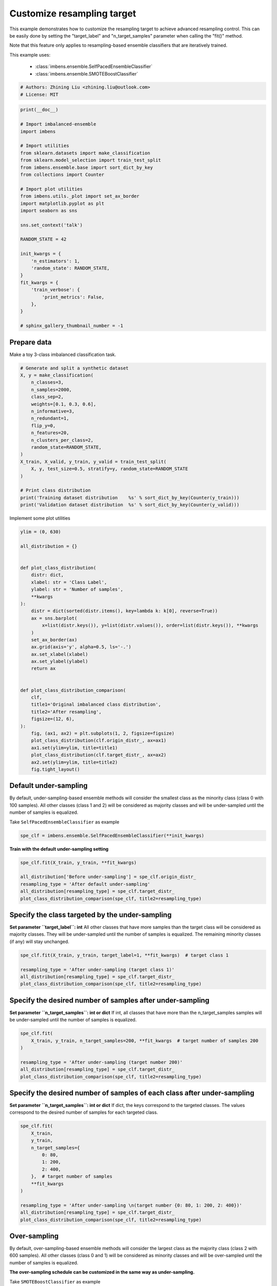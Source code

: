
.. DO NOT EDIT.
.. THIS FILE WAS AUTOMATICALLY GENERATED BY SPHINX-GALLERY.
.. TO MAKE CHANGES, EDIT THE SOURCE PYTHON FILE:
.. "auto_examples\classification\plot_resampling_target.py"
.. LINE NUMBERS ARE GIVEN BELOW.

.. only:: html

    .. note::
        :class: sphx-glr-download-link-note

        Click :ref:`here <sphx_glr_download_auto_examples_classification_plot_resampling_target.py>`
        to download the full example code

.. rst-class:: sphx-glr-example-title

.. _sphx_glr_auto_examples_classification_plot_resampling_target.py:


=========================================================
Customize resampling target
=========================================================

This example demonstrates how to customize the resampling target to achieve advanced resampling control.
This can be easily done by setting the "target_label" and "n_target_samples" parameter when calling the "fit()" method. 

Note that this feature only applies to resampling-based ensemble classifiers that are iteratively trained.

This example uses:

    - :class:`imbens.ensemble.SelfPacedEnsembleClassifier`
    - :class:`imbens.ensemble.SMOTEBoostClassifier`

.. GENERATED FROM PYTHON SOURCE LINES 16-20

.. code-block:: default


    # Authors: Zhining Liu <zhining.liu@outlook.com>
    # License: MIT








.. GENERATED FROM PYTHON SOURCE LINES 21-53

.. code-block:: default

    print(__doc__)

    # Import imbalanced-ensemble
    import imbens

    # Import utilities
    from sklearn.datasets import make_classification
    from sklearn.model_selection import train_test_split
    from imbens.ensemble.base import sort_dict_by_key
    from collections import Counter

    # Import plot utilities
    from imbens.utils._plot import set_ax_border
    import matplotlib.pyplot as plt
    import seaborn as sns

    sns.set_context('talk')

    RANDOM_STATE = 42

    init_kwargs = {
        'n_estimators': 1,
        'random_state': RANDOM_STATE,
    }
    fit_kwargs = {
        'train_verbose': {
            'print_metrics': False,
        },
    }

    # sphinx_gallery_thumbnail_number = -1








.. GENERATED FROM PYTHON SOURCE LINES 54-57

Prepare data
------------------------------
Make a toy 3-class imbalanced classification task.

.. GENERATED FROM PYTHON SOURCE LINES 57-79

.. code-block:: default


    # Generate and split a synthetic dataset
    X, y = make_classification(
        n_classes=3,
        n_samples=2000,
        class_sep=2,
        weights=[0.1, 0.3, 0.6],
        n_informative=3,
        n_redundant=1,
        flip_y=0,
        n_features=20,
        n_clusters_per_class=2,
        random_state=RANDOM_STATE,
    )
    X_train, X_valid, y_train, y_valid = train_test_split(
        X, y, test_size=0.5, stratify=y, random_state=RANDOM_STATE
    )

    # Print class distribution
    print('Training dataset distribution    %s' % sort_dict_by_key(Counter(y_train)))
    print('Validation dataset distribution  %s' % sort_dict_by_key(Counter(y_valid)))





.. rst-class:: sphx-glr-script-out

 .. code-block:: none

    Training dataset distribution    {0: 100, 1: 300, 2: 600}
    Validation dataset distribution  {0: 100, 1: 300, 2: 600}




.. GENERATED FROM PYTHON SOURCE LINES 80-81

Implement some plot utilities

.. GENERATED FROM PYTHON SOURCE LINES 81-118

.. code-block:: default


    ylim = (0, 630)

    all_distribution = {}


    def plot_class_distribution(
        distr: dict,
        xlabel: str = 'Class Label',
        ylabel: str = 'Number of samples',
        **kwargs
    ):
        distr = dict(sorted(distr.items(), key=lambda k: k[0], reverse=True))
        ax = sns.barplot(
            x=list(distr.keys()), y=list(distr.values()), order=list(distr.keys()), **kwargs
        )
        set_ax_border(ax)
        ax.grid(axis='y', alpha=0.5, ls='-.')
        ax.set_xlabel(xlabel)
        ax.set_ylabel(ylabel)
        return ax


    def plot_class_distribution_comparison(
        clf,
        title1='Original imbalanced class distribution',
        title2='After resampling',
        figsize=(12, 6),
    ):
        fig, (ax1, ax2) = plt.subplots(1, 2, figsize=figsize)
        plot_class_distribution(clf.origin_distr_, ax=ax1)
        ax1.set(ylim=ylim, title=title1)
        plot_class_distribution(clf.target_distr_, ax=ax2)
        ax2.set(ylim=ylim, title=title2)
        fig.tight_layout()









.. GENERATED FROM PYTHON SOURCE LINES 119-123

Default under-sampling
----------------------------
By default, under-sampling-based ensemble methods will consider the smallest class as the minority class (class 0 with 100 samples).
All other classes (class 1 and 2) will be considered as majority classes and will be under-sampled until the number of samples is equalized.

.. GENERATED FROM PYTHON SOURCE LINES 125-126

Take ``SelfPacedEnsembleClassifier`` as example

.. GENERATED FROM PYTHON SOURCE LINES 126-130

.. code-block:: default


    spe_clf = imbens.ensemble.SelfPacedEnsembleClassifier(**init_kwargs)









.. GENERATED FROM PYTHON SOURCE LINES 131-132

**Train with the default under-sampling setting**

.. GENERATED FROM PYTHON SOURCE LINES 132-141

.. code-block:: default


    spe_clf.fit(X_train, y_train, **fit_kwargs)

    all_distribution['Before under-sampling'] = spe_clf.origin_distr_
    resampling_type = 'After default under-sampling'
    all_distribution[resampling_type] = spe_clf.target_distr_
    plot_class_distribution_comparison(spe_clf, title2=resampling_type)





.. image-sg:: /auto_examples/classification/images/sphx_glr_plot_resampling_target_001.png
   :alt: Original imbalanced class distribution, After default under-sampling
   :srcset: /auto_examples/classification/images/sphx_glr_plot_resampling_target_001.png
   :class: sphx-glr-single-img


.. rst-class:: sphx-glr-script-out

 .. code-block:: none

    ┏━━━━━━━━━━━━━┳━━━━━━━━━━━━━━━━━━━━━━━━━━┓
    ┃             ┃                          ┃
    ┃ #Estimators ┃    Class Distribution    ┃
    ┃             ┃                          ┃
    ┣━━━━━━━━━━━━━╋━━━━━━━━━━━━━━━━━━━━━━━━━━┫
    ┃      1      ┃ {0: 100, 1: 100, 2: 100} ┃
    ┣━━━━━━━━━━━━━╋━━━━━━━━━━━━━━━━━━━━━━━━━━┫
    ┃    final    ┃ {0: 100, 1: 100, 2: 100} ┃
    ┗━━━━━━━━━━━━━┻━━━━━━━━━━━━━━━━━━━━━━━━━━┛




.. GENERATED FROM PYTHON SOURCE LINES 142-148

Specify the class targeted by the under-sampling
-------------------------------------------------
**Set parameter ``target_label``: int**
All other classes that have more samples than the target class will be considered as majority classes.
They will be under-sampled until the number of samples is equalized.
The remaining minority classes (if any) will stay unchanged.

.. GENERATED FROM PYTHON SOURCE LINES 148-156

.. code-block:: default


    spe_clf.fit(X_train, y_train, target_label=1, **fit_kwargs)  # target class 1

    resampling_type = 'After under-sampling (target class 1)'
    all_distribution[resampling_type] = spe_clf.target_distr_
    plot_class_distribution_comparison(spe_clf, title2=resampling_type)





.. image-sg:: /auto_examples/classification/images/sphx_glr_plot_resampling_target_002.png
   :alt: Original imbalanced class distribution, After under-sampling (target class 1)
   :srcset: /auto_examples/classification/images/sphx_glr_plot_resampling_target_002.png
   :class: sphx-glr-single-img


.. rst-class:: sphx-glr-script-out

 .. code-block:: none

    ┏━━━━━━━━━━━━━┳━━━━━━━━━━━━━━━━━━━━━━━━━━┓
    ┃             ┃                          ┃
    ┃ #Estimators ┃    Class Distribution    ┃
    ┃             ┃                          ┃
    ┣━━━━━━━━━━━━━╋━━━━━━━━━━━━━━━━━━━━━━━━━━┫
    ┃      1      ┃ {0: 100, 1: 300, 2: 300} ┃
    ┣━━━━━━━━━━━━━╋━━━━━━━━━━━━━━━━━━━━━━━━━━┫
    ┃    final    ┃ {0: 100, 1: 300, 2: 300} ┃
    ┗━━━━━━━━━━━━━┻━━━━━━━━━━━━━━━━━━━━━━━━━━┛




.. GENERATED FROM PYTHON SOURCE LINES 157-161

Specify the desired number of samples after under-sampling
-----------------------------------------------------------
**Set parameter ``n_target_samples``: int or dict**
If int, all classes that have more than the n_target_samples samples will be under-sampled until the number of samples is equalized.

.. GENERATED FROM PYTHON SOURCE LINES 161-171

.. code-block:: default


    spe_clf.fit(
        X_train, y_train, n_target_samples=200, **fit_kwargs  # target number of samples 200
    )

    resampling_type = 'After under-sampling (target number 200)'
    all_distribution[resampling_type] = spe_clf.target_distr_
    plot_class_distribution_comparison(spe_clf, title2=resampling_type)





.. image-sg:: /auto_examples/classification/images/sphx_glr_plot_resampling_target_003.png
   :alt: Original imbalanced class distribution, After under-sampling (target number 200)
   :srcset: /auto_examples/classification/images/sphx_glr_plot_resampling_target_003.png
   :class: sphx-glr-single-img


.. rst-class:: sphx-glr-script-out

 .. code-block:: none

    ┏━━━━━━━━━━━━━┳━━━━━━━━━━━━━━━━━━━━━━━━━━┓
    ┃             ┃                          ┃
    ┃ #Estimators ┃    Class Distribution    ┃
    ┃             ┃                          ┃
    ┣━━━━━━━━━━━━━╋━━━━━━━━━━━━━━━━━━━━━━━━━━┫
    ┃      1      ┃ {0: 100, 1: 200, 2: 200} ┃
    ┣━━━━━━━━━━━━━╋━━━━━━━━━━━━━━━━━━━━━━━━━━┫
    ┃    final    ┃ {0: 100, 1: 200, 2: 200} ┃
    ┗━━━━━━━━━━━━━┻━━━━━━━━━━━━━━━━━━━━━━━━━━┛




.. GENERATED FROM PYTHON SOURCE LINES 172-176

Specify the desired number of samples of each class after under-sampling
------------------------------------------------------------------------
**Set parameter ``n_target_samples``: int or dict**
If dict, the keys correspond to the targeted classes. The values correspond to the desired number of samples for each targeted class.

.. GENERATED FROM PYTHON SOURCE LINES 176-193

.. code-block:: default


    spe_clf.fit(
        X_train,
        y_train,
        n_target_samples={
            0: 80,
            1: 200,
            2: 400,
        },  # target number of samples
        **fit_kwargs
    )

    resampling_type = 'After under-sampling \n(target number {0: 80, 1: 200, 2: 400})'
    all_distribution[resampling_type] = spe_clf.target_distr_
    plot_class_distribution_comparison(spe_clf, title2=resampling_type)





.. image-sg:: /auto_examples/classification/images/sphx_glr_plot_resampling_target_004.png
   :alt: Original imbalanced class distribution, After under-sampling  (target number {0: 80, 1: 200, 2: 400})
   :srcset: /auto_examples/classification/images/sphx_glr_plot_resampling_target_004.png
   :class: sphx-glr-single-img


.. rst-class:: sphx-glr-script-out

 .. code-block:: none

    ┏━━━━━━━━━━━━━┳━━━━━━━━━━━━━━━━━━━━━━━━━━┓
    ┃             ┃                          ┃
    ┃ #Estimators ┃    Class Distribution    ┃
    ┃             ┃                          ┃
    ┣━━━━━━━━━━━━━╋━━━━━━━━━━━━━━━━━━━━━━━━━━┫
    ┃      1      ┃ {0: 80, 1: 200, 2: 400}  ┃
    ┣━━━━━━━━━━━━━╋━━━━━━━━━━━━━━━━━━━━━━━━━━┫
    ┃    final    ┃ {0: 80, 1: 200, 2: 400}  ┃
    ┗━━━━━━━━━━━━━┻━━━━━━━━━━━━━━━━━━━━━━━━━━┛




.. GENERATED FROM PYTHON SOURCE LINES 194-198

Over-sampling
----------------------------
By default, over-sampling-based ensemble methods will consider the largest class as the majority class (class 2 with 600 samples).
All other classes (class 0 and 1) will be considered as minority classes and will be over-sampled until the number of samples is equalized.

.. GENERATED FROM PYTHON SOURCE LINES 200-201

**The over-sampling schedule can be customized in the same way as under-sampling.**

.. GENERATED FROM PYTHON SOURCE LINES 203-204

Take ``SMOTEBoostClassifier`` as example

.. GENERATED FROM PYTHON SOURCE LINES 204-208

.. code-block:: default


    smoteboost_clf = imbens.ensemble.SMOTEBoostClassifier(**init_kwargs)









.. GENERATED FROM PYTHON SOURCE LINES 209-210

**Train with the default under-sampling setting**

.. GENERATED FROM PYTHON SOURCE LINES 210-219

.. code-block:: default


    smoteboost_clf.fit(X_train, y_train, **fit_kwargs)

    all_distribution['Before over-sampling'] = smoteboost_clf.origin_distr_
    resampling_type = 'After default over-sampling'
    all_distribution[resampling_type] = smoteboost_clf.target_distr_
    plot_class_distribution_comparison(smoteboost_clf, title2=resampling_type)





.. image-sg:: /auto_examples/classification/images/sphx_glr_plot_resampling_target_005.png
   :alt: Original imbalanced class distribution, After default over-sampling
   :srcset: /auto_examples/classification/images/sphx_glr_plot_resampling_target_005.png
   :class: sphx-glr-single-img


.. rst-class:: sphx-glr-script-out

 .. code-block:: none

    ┏━━━━━━━━━━━━━┳━━━━━━━━━━━━━━━━━━━━━━━━━━┓
    ┃             ┃                          ┃
    ┃ #Estimators ┃    Class Distribution    ┃
    ┃             ┃                          ┃
    ┣━━━━━━━━━━━━━╋━━━━━━━━━━━━━━━━━━━━━━━━━━┫
    ┃      1      ┃ {0: 600, 1: 600, 2: 600} ┃
    ┣━━━━━━━━━━━━━╋━━━━━━━━━━━━━━━━━━━━━━━━━━┫
    ┃    final    ┃ {0: 600, 1: 600, 2: 600} ┃
    ┗━━━━━━━━━━━━━┻━━━━━━━━━━━━━━━━━━━━━━━━━━┛




.. GENERATED FROM PYTHON SOURCE LINES 220-221

**Specify the class targeted by the over-sampling**

.. GENERATED FROM PYTHON SOURCE LINES 221-229

.. code-block:: default


    smoteboost_clf.fit(X_train, y_train, target_label=1, **fit_kwargs)  # target class 1

    resampling_type = 'After over-sampling (target class 1)'
    all_distribution[resampling_type] = smoteboost_clf.target_distr_
    plot_class_distribution_comparison(smoteboost_clf, title2=resampling_type)





.. image-sg:: /auto_examples/classification/images/sphx_glr_plot_resampling_target_006.png
   :alt: Original imbalanced class distribution, After over-sampling (target class 1)
   :srcset: /auto_examples/classification/images/sphx_glr_plot_resampling_target_006.png
   :class: sphx-glr-single-img


.. rst-class:: sphx-glr-script-out

 .. code-block:: none

    ┏━━━━━━━━━━━━━┳━━━━━━━━━━━━━━━━━━━━━━━━━━┓
    ┃             ┃                          ┃
    ┃ #Estimators ┃    Class Distribution    ┃
    ┃             ┃                          ┃
    ┣━━━━━━━━━━━━━╋━━━━━━━━━━━━━━━━━━━━━━━━━━┫
    ┃      1      ┃ {0: 300, 1: 300, 2: 600} ┃
    ┣━━━━━━━━━━━━━╋━━━━━━━━━━━━━━━━━━━━━━━━━━┫
    ┃    final    ┃ {0: 300, 1: 300, 2: 600} ┃
    ┗━━━━━━━━━━━━━┻━━━━━━━━━━━━━━━━━━━━━━━━━━┛




.. GENERATED FROM PYTHON SOURCE LINES 230-231

**Specify the desired number of samples after over-sampling**

.. GENERATED FROM PYTHON SOURCE LINES 231-241

.. code-block:: default


    smoteboost_clf.fit(
        X_train, y_train, n_target_samples=400, **fit_kwargs  # target number of samples 400
    )

    resampling_type = 'After over-sampling (target number 400)'
    all_distribution[resampling_type] = smoteboost_clf.target_distr_
    plot_class_distribution_comparison(smoteboost_clf, title2=resampling_type)





.. image-sg:: /auto_examples/classification/images/sphx_glr_plot_resampling_target_007.png
   :alt: Original imbalanced class distribution, After over-sampling (target number 400)
   :srcset: /auto_examples/classification/images/sphx_glr_plot_resampling_target_007.png
   :class: sphx-glr-single-img


.. rst-class:: sphx-glr-script-out

 .. code-block:: none

    ┏━━━━━━━━━━━━━┳━━━━━━━━━━━━━━━━━━━━━━━━━━┓
    ┃             ┃                          ┃
    ┃ #Estimators ┃    Class Distribution    ┃
    ┃             ┃                          ┃
    ┣━━━━━━━━━━━━━╋━━━━━━━━━━━━━━━━━━━━━━━━━━┫
    ┃      1      ┃ {0: 400, 1: 400, 2: 600} ┃
    ┣━━━━━━━━━━━━━╋━━━━━━━━━━━━━━━━━━━━━━━━━━┫
    ┃    final    ┃ {0: 400, 1: 400, 2: 600} ┃
    ┗━━━━━━━━━━━━━┻━━━━━━━━━━━━━━━━━━━━━━━━━━┛




.. GENERATED FROM PYTHON SOURCE LINES 242-243

**Specify the desired number of samples of each class after over-sampling**

.. GENERATED FROM PYTHON SOURCE LINES 243-260

.. code-block:: default


    smoteboost_clf.fit(
        X_train,
        y_train,
        n_target_samples={
            0: 200,
            1: 400,
            2: 600,
        },  # target number of samples
        **fit_kwargs
    )

    resampling_type = 'After over-sampling \n(target number {0: 200, 1: 400, 2: 600})'
    all_distribution[resampling_type] = smoteboost_clf.target_distr_
    plot_class_distribution_comparison(smoteboost_clf, title2=resampling_type)





.. image-sg:: /auto_examples/classification/images/sphx_glr_plot_resampling_target_008.png
   :alt: Original imbalanced class distribution, After over-sampling  (target number {0: 200, 1: 400, 2: 600})
   :srcset: /auto_examples/classification/images/sphx_glr_plot_resampling_target_008.png
   :class: sphx-glr-single-img


.. rst-class:: sphx-glr-script-out

 .. code-block:: none

    ┏━━━━━━━━━━━━━┳━━━━━━━━━━━━━━━━━━━━━━━━━━┓
    ┃             ┃                          ┃
    ┃ #Estimators ┃    Class Distribution    ┃
    ┃             ┃                          ┃
    ┣━━━━━━━━━━━━━╋━━━━━━━━━━━━━━━━━━━━━━━━━━┫
    ┃      1      ┃ {0: 200, 1: 400, 2: 600} ┃
    ┣━━━━━━━━━━━━━╋━━━━━━━━━━━━━━━━━━━━━━━━━━┫
    ┃    final    ┃ {0: 200, 1: 400, 2: 600} ┃
    ┗━━━━━━━━━━━━━┻━━━━━━━━━━━━━━━━━━━━━━━━━━┛




.. GENERATED FROM PYTHON SOURCE LINES 261-263

Visualize different resampling target
---------------------------------------

.. GENERATED FROM PYTHON SOURCE LINES 263-270

.. code-block:: default


    sns.set_context('notebook')
    fig, axes = plt.subplots(2, 5, figsize=(20, 8))
    for ax, title in zip(axes.flatten(), list(all_distribution.keys())):
        plot_class_distribution(all_distribution[title], ax=ax, palette="Blues_d")
        ax.set(ylim=ylim, title=title)
    fig.tight_layout()



.. image-sg:: /auto_examples/classification/images/sphx_glr_plot_resampling_target_009.png
   :alt: Before under-sampling, After default under-sampling, After under-sampling (target class 1), After under-sampling (target number 200), After under-sampling  (target number {0: 80, 1: 200, 2: 400}), Before over-sampling, After default over-sampling, After over-sampling (target class 1), After over-sampling (target number 400), After over-sampling  (target number {0: 200, 1: 400, 2: 600})
   :srcset: /auto_examples/classification/images/sphx_glr_plot_resampling_target_009.png
   :class: sphx-glr-single-img






.. rst-class:: sphx-glr-timing

   **Total running time of the script:** ( 1 minutes  51.751 seconds)

**Estimated memory usage:**  45 MB


.. _sphx_glr_download_auto_examples_classification_plot_resampling_target.py:

.. only:: html

  .. container:: sphx-glr-footer sphx-glr-footer-example


    .. container:: sphx-glr-download sphx-glr-download-python

      :download:`Download Python source code: plot_resampling_target.py <plot_resampling_target.py>`

    .. container:: sphx-glr-download sphx-glr-download-jupyter

      :download:`Download Jupyter notebook: plot_resampling_target.ipynb <plot_resampling_target.ipynb>`


.. only:: html

 .. rst-class:: sphx-glr-signature

    `Gallery generated by Sphinx-Gallery <https://sphinx-gallery.github.io>`_

